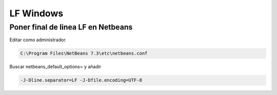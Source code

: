 .. _reference-editors-netbeans-lf_windows:

##########
LF Windows
##########

Poner final de linea LF en Netbeans
***********************************

Editar como administrador.

.. code-block:: bash

    C:\Program Files\NetBeans 7.3\etc\netbeans.conf

Buscar netbeans_default_options= y añadir

.. code-block:: bash

    -J-Dline.separator=LF -J-Dfile.encoding=UTF-8
